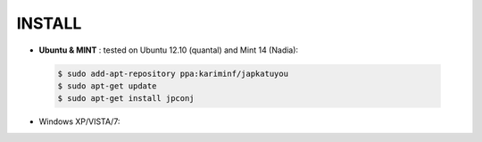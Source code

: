 ===========
**INSTALL**
===========

* **Ubuntu & MINT** : tested on Ubuntu 12.10 (quantal) and Mint 14 (Nadia):
    
 .. code-block:: sh

        $ sudo add-apt-repository ppa:kariminf/japkatuyou
        $ sudo apt-get update
        $ sudo apt-get install jpconj

* Windows XP/VISTA/7:

